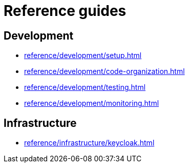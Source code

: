 = Reference guides

== Development

* xref:reference/development/setup.adoc[]
* xref:reference/development/code-organization.adoc[]
* xref:reference/development/testing.adoc[]
* xref:reference/development/monitoring.adoc[]

== Infrastructure

* xref:reference/infrastructure/keycloak.adoc[]
